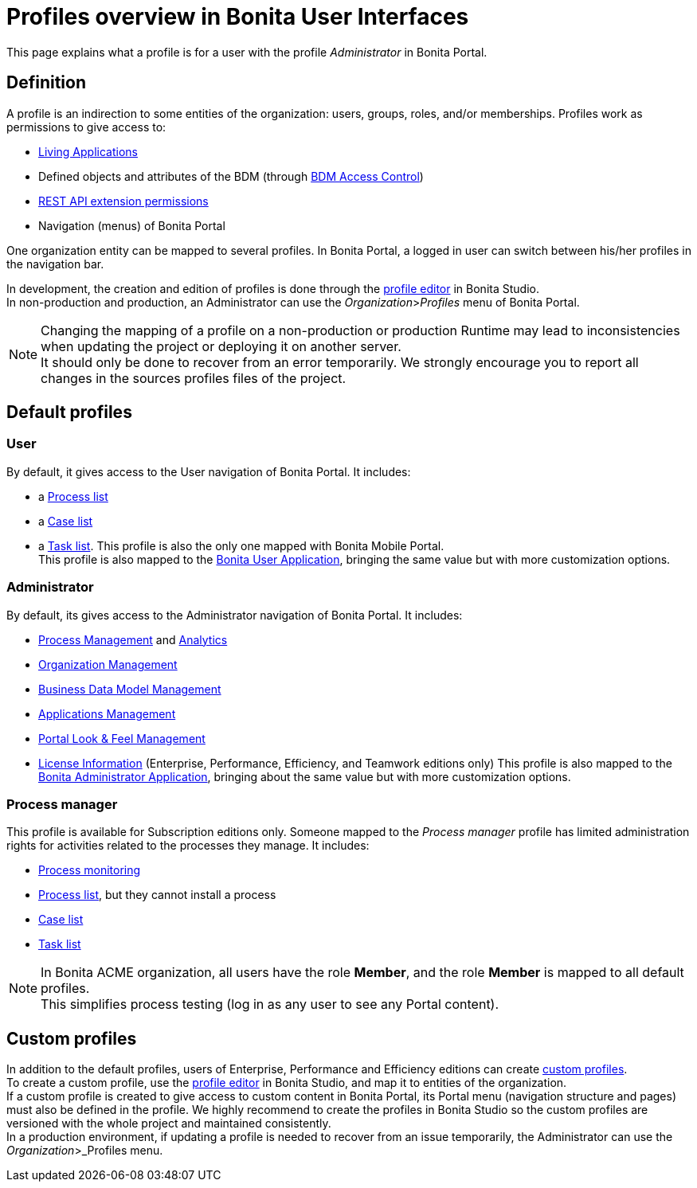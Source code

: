 = Profiles overview in Bonita User Interfaces
:description: This page explains what a profile is for a user with the profile _Administrator_ in Bonita Portal.

This page explains what a profile is for a user with the profile _Administrator_ in Bonita Portal.

== Definition

A profile is an indirection to some entities of the organization: users, groups, roles, and/or memberships.
Profiles work as permissions to give access to:

* xref:applications.adoc[Living Applications]
* Defined objects and attributes of the BDM (through xref:access-control-api.adoc[BDM Access Control])
* xref:rest-api-authorization.adoc[REST API extension permissions]
* Navigation (menus) of Bonita Portal

One organization entity can be mapped to several profiles. In Bonita Portal, a logged in user can switch between his/her profiles in the navigation bar.

In development, the creation and edition of profiles is done through the xref:profileCreation.adoc[profile editor] in Bonita Studio. +
In non-production and production, an Administrator can use the _Organization_>__Profiles__ menu of Bonita Portal.

[NOTE]
====

Changing the mapping of a profile on a non-production or production Runtime may lead to inconsistencies when updating the project or deploying it on another server. +
It should only be done to recover from an error temporarily. We strongly encourage you to report all changes in the sources profiles files of the project.
====

== Default profiles

=== User

By default, it gives access to the User navigation of Bonita Portal. It includes:

* a xref:user-process-list.adoc[Process list]
* a xref:portal-user-case-list.adoc[Case list]
* a xref:user-task-list.adoc[Task list].
This profile is also the only one mapped with Bonita Mobile Portal. +
This profile is also mapped to the xref:user-application-overview.adoc[Bonita User Application], bringing the same value but with more customization options.

=== Administrator

By default, its gives access to the Administrator navigation of Bonita Portal. It includes:

* xref:_process-maintenance.adoc[Process Management] and xref:analytics.adoc[Analytics]
* xref:organization-in-bonita-bpm-portal-overview.adoc[Organization Management]
* xref:bdm-management-in-bonita-bpm-portal.adoc[Business Data Model Management]
* xref:applications.adoc[Applications Management]
* xref:managing-look-feel.adoc[Portal Look & Feel Management]
* xref:license-info.adoc[License Information] (Enterprise, Performance, Efficiency, and Teamwork editions only)
  This profile is also mapped to the xref:admin-application-overview.adoc[Bonita Administrator Application], bringing about the same value but with more customization options.

=== Process manager

This profile is available for Subscription editions only.
Someone mapped to the _Process manager_ profile has limited administration rights for activities related to the processes they manage. It includes:

* xref:monitoring.adoc[Process monitoring]
* xref:processes.adoc[Process list], but they cannot install a process
* xref:cases.adoc[Case list]
* xref:tasks.adoc[Task list]

[NOTE]
====

In Bonita ACME organization, all users have the role *Member*, and the role *Member* is mapped to all default profiles. +
This simplifies process testing (log in as any user to see any Portal content).
====

== Custom profiles

In addition to the default profiles, users of Enterprise, Performance and Efficiency editions can create xref:custom-profiles.adoc[custom profiles]. +
To create a custom profile, use the xref:profileCreation.adoc[profile editor] in Bonita Studio, and map it to entities of the organization. +
If a custom profile is created to give access to custom content in Bonita Portal, its Portal menu (navigation structure and pages) must also be defined in the profile.
We highly recommend to create the profiles in Bonita Studio so the custom profiles are versioned with the whole project and maintained consistently. +
In a production environment, if updating a profile is needed to recover from an issue temporarily, the Administrator can use the _Organization_>_Profiles menu.
